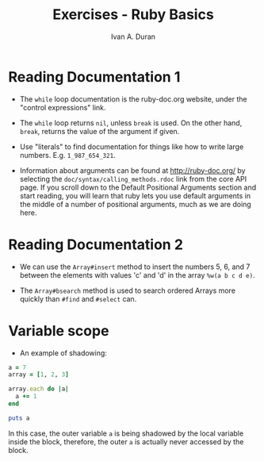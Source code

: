 #+TITLE: Exercises - Ruby Basics
#+Author: Ivan A. Duran

* Reading Documentation 1

- The =while= loop documentation is the ruby-doc.org website, under the "control expressions" link.

- The =while= loop returns =nil=, unless =break= is used. On the other hand, =break=, returns the value of the argument if given.

- Use "literals" to find documentation for things like how to write large numbers. E.g. ~1_987_654_321~.

- Information about arguments can be found at http://ruby-doc.org/ by selecting the ~doc/syntax/calling_methods.rdoc~ link from the core API page. If you scroll down to the Default Positional Arguments section and start reading, you will learn that ruby lets you use default arguments in the middle of a number of positional arguments, much as we are doing here.


* Reading Documentation 2

- We can use the ~Array#insert~ method to insert the numbers 5, 6, and 7 between the elements with values 'c' and 'd' in the array ~%w(a b c d e)~.

- The ~Array#bsearch~ method is used to search ordered Arrays more quickly than ~#find~ and ~#select~ can.


* Variable scope

- An example of shadowing:

#+BEGIN_SRC ruby
a = 7
array = [1, 2, 3]

array.each do |a|
  a += 1
end

puts a
#+END_SRC

In this case, the outer variable =a= is being shadowed by the local variable inside the block, therefore, the outer =a= is actually never accessed by the block.



